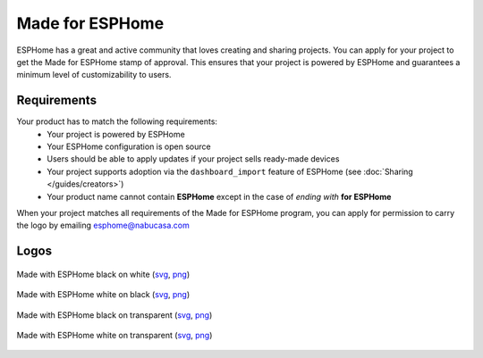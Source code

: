 .. _made_for_esphome:

Made for ESPHome
================

.. seo::
    :description: Information about the Made for ESPHome program
    :image: /_static/made-for-esphome-black-on-white.png

ESPHome has a great and active community that loves creating and sharing projects.
You can apply for your project to get the Made for ESPHome stamp of approval.
This ensures that your project is powered by ESPHome and guarantees a
minimum level of customizability to users.

Requirements
------------

Your product has to match the following requirements:
 - Your project is powered by ESPHome
 - Your ESPHome configuration is open source
 - Users should be able to apply updates if your project sells ready-made devices
 - Your project supports adoption via the ``dashboard_import`` feature of ESPHome
   (see :doc:`Sharing </guides/creators>`)
 - Your product name cannot contain **ESPHome** except in the case of *ending with* **for ESPHome**

When your project matches all requirements of the Made for ESPHome program,
you can apply for permission to carry the logo by emailing esphome@nabucasa.com

Logos
-----

.. raw:: html

    <style>
        .transparent-background img {
            background: repeating-conic-gradient(#999 0% 25%, transparent 10% 50%) 50% / 10px 10px;
        }
    </style>

.. figure:: /_static/made-for-esphome-black-on-white.svg
    :align: center
    :width: 100%
    :class: transparent-background

    Made with ESPHome black on white (`svg </_static/made-for-esphome-black-on-white.svg>`__, `png </_static/made-for-esphome-black-on-white.png>`__)

.. figure:: /_static/made-for-esphome-white-on-black.svg
    :align: center
    :width: 100%
    :class: transparent-background

    Made with ESPHome white on black (`svg </_static/made-for-esphome-white-on-black.svg>`__, `png </_static/made-for-esphome-white-on-black.png>`__)

.. figure:: /_static/made-for-esphome-black-on-transparent.svg
    :align: center
    :width: 100%
    :class: transparent-background

    Made with ESPHome black on transparent (`svg </_static/made-for-esphome-black-on-transparent.svg>`__, `png </_static/made-for-esphome-black-on-transparent.png>`__)

.. figure:: /_static/made-for-esphome-white-on-transparent.svg
    :align: center
    :width: 100%
    :class: transparent-background

    Made with ESPHome white on transparent (`svg </_static/made-for-esphome-white-on-transparent.svg>`__, `png </_static/made-for-esphome-white-on-transparent.png>`__)
